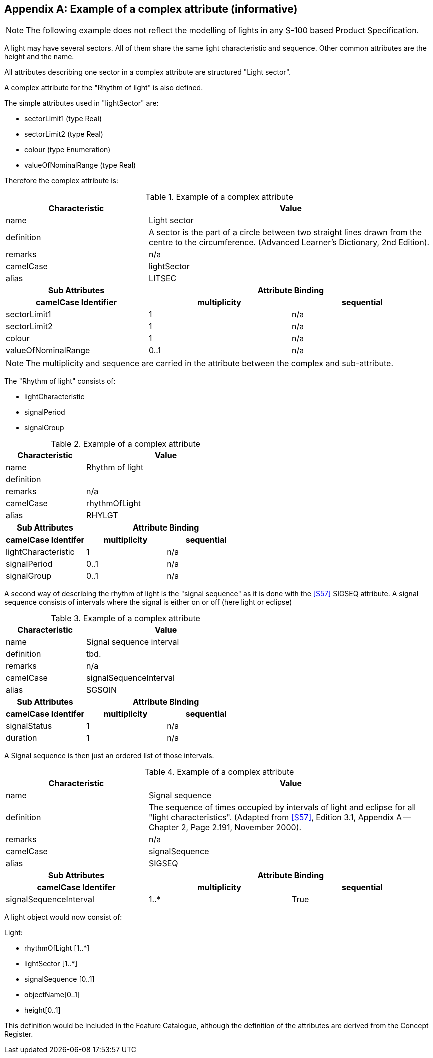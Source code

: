[[app-2a-A]]
[appendix,obligation=informative]
== Example of a complex attribute (informative)

NOTE: The following example does not reflect the modelling of lights in
any S-100 based Product Specification.

A light may have several sectors. All of them share the same light
characteristic and sequence. Other common attributes are the height and
the name.

All attributes describing one sector in a complex attribute are
structured "Light sector".

A complex attribute for the "Rhythm of light" is also defined.

The simple attributes used in "lightSector" are:

* sectorLimit1 (type Real)
* sectorLimit2 (type Real)
* colour (type Enumeration)
* valueOfNominalRange (type Real)

Therefore the complex attribute is:

.Example of a complex attribute
[options=header,cols=3]
|===
| Characteristic 2+| Value

| name 2+| Light sector
| definition 2+| A sector is the part of a circle between two straight lines drawn from the centre to the circumference. (Advanced Learner's Dictionary, 2nd Edition).
| remarks 2+| n/a
| camelCase 2+| lightSector
| alias 2+| LITSEC

h| Sub Attributes 2+h| Attribute Binding
h| camelCase Identifier h| multiplicity h| sequential

| sectorLimit1 | 1 | n/a
| sectorLimit2 | 1 | n/a
| colour | 1 | n/a
| valueOfNominalRange | 0..1 | n/a
|===

NOTE: The multiplicity and sequence are carried in the attribute between
the complex and sub-attribute.

The "Rhythm of light" consists of:

* lightCharacteristic
* signalPeriod
* signalGroup

.Example of a complex attribute
[options=header,cols=3]
|===
| Characteristic 2+| Value

| name 2+| Rhythm of light
| definition 2+|
| remarks 2+| n/a
| camelCase 2+| rhythmOfLight
| alias 2+| RHYLGT

h| Sub Attributes 2+h| Attribute Binding
h| camelCase Identifer h| multiplicity h| sequential

| lightCharacteristic | 1 | n/a
| signalPeriod | 0..1 | n/a
| signalGroup | 0..1 | n/a
|===

A second way of describing the rhythm of light is the "signal sequence"
as it is done with the <<S57>> SIGSEQ attribute. A signal sequence consists
of intervals where the signal is either on or off (here light or eclipse)

.Example of a complex attribute
[options=header,cols=3]
|===
| Characteristic 2+| Value

| name 2+| Signal sequence interval
| definition 2+| tbd.
| remarks 2+| n/a
| camelCase 2+| signalSequenceInterval
| alias 2+| SGSQIN

h| Sub Attributes 2+h| Attribute Binding
h| camelCase Identifer h| multiplicity h| sequential

| signalStatus | 1 | n/a
| duration | 1 | n/a
|===

A Signal sequence is then just an ordered list of those intervals.

.Example of a complex attribute
[cols=3,options=header]
|===
| Characteristic 2+| Value

| name 2+| Signal sequence
| definition 2+| The sequence of times occupied by intervals of light and eclipse for all "light characteristics". (Adapted from <<S57>>, Edition 3.1, Appendix A -- Chapter 2, Page 2.191, November 2000).
| remarks 2+| n/a
| camelCase 2+| signalSequence
| alias 2+| SIGSEQ

h| Sub Attributes 2+h| Attribute Binding
h| camelCase Identifer h| multiplicity h| sequential

| signalSequenceInterval | 1..* | True
|===

A light object would now consist of:

Light:

* rhythmOfLight [1..*]
* lightSector [1..*]
* signalSequence [0..1]
* objectName[0..1]
* height[0..1]

This definition would be included in the Feature Catalogue, although the
definition of the attributes are derived from the Concept Register.

